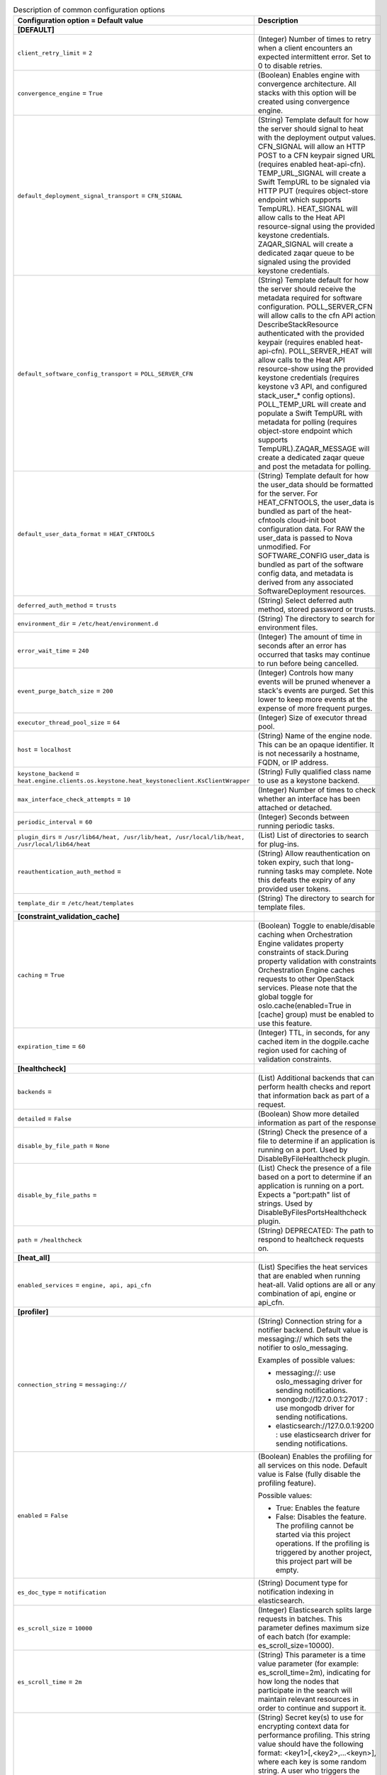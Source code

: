 ..
    Warning: Do not edit this file. It is automatically generated from the
    software project's code and your changes will be overwritten.

    The tool to generate this file lives in openstack-doc-tools repository.

    Please make any changes needed in the code, then run the
    autogenerate-config-doc tool from the openstack-doc-tools repository, or
    ask for help on the documentation mailing list, IRC channel or meeting.

.. _heat-common:

.. list-table:: Description of common configuration options
   :header-rows: 1
   :class: config-ref-table

   * - Configuration option = Default value
     - Description
   * - **[DEFAULT]**
     -
   * - ``client_retry_limit`` = ``2``
     - (Integer) Number of times to retry when a client encounters an expected intermittent error. Set to 0 to disable retries.
   * - ``convergence_engine`` = ``True``
     - (Boolean) Enables engine with convergence architecture. All stacks with this option will be created using convergence engine.
   * - ``default_deployment_signal_transport`` = ``CFN_SIGNAL``
     - (String) Template default for how the server should signal to heat with the deployment output values. CFN_SIGNAL will allow an HTTP POST to a CFN keypair signed URL (requires enabled heat-api-cfn). TEMP_URL_SIGNAL will create a Swift TempURL to be signaled via HTTP PUT (requires object-store endpoint which supports TempURL). HEAT_SIGNAL will allow calls to the Heat API resource-signal using the provided keystone credentials. ZAQAR_SIGNAL will create a dedicated zaqar queue to be signaled using the provided keystone credentials.
   * - ``default_software_config_transport`` = ``POLL_SERVER_CFN``
     - (String) Template default for how the server should receive the metadata required for software configuration. POLL_SERVER_CFN will allow calls to the cfn API action DescribeStackResource authenticated with the provided keypair (requires enabled heat-api-cfn). POLL_SERVER_HEAT will allow calls to the Heat API resource-show using the provided keystone credentials (requires keystone v3 API, and configured stack_user_* config options). POLL_TEMP_URL will create and populate a Swift TempURL with metadata for polling (requires object-store endpoint which supports TempURL).ZAQAR_MESSAGE will create a dedicated zaqar queue and post the metadata for polling.
   * - ``default_user_data_format`` = ``HEAT_CFNTOOLS``
     - (String) Template default for how the user_data should be formatted for the server. For HEAT_CFNTOOLS, the user_data is bundled as part of the heat-cfntools cloud-init boot configuration data. For RAW the user_data is passed to Nova unmodified. For SOFTWARE_CONFIG user_data is bundled as part of the software config data, and metadata is derived from any associated SoftwareDeployment resources.
   * - ``deferred_auth_method`` = ``trusts``
     - (String) Select deferred auth method, stored password or trusts.
   * - ``environment_dir`` = ``/etc/heat/environment.d``
     - (String) The directory to search for environment files.
   * - ``error_wait_time`` = ``240``
     - (Integer) The amount of time in seconds after an error has occurred that tasks may continue to run before being cancelled.
   * - ``event_purge_batch_size`` = ``200``
     - (Integer) Controls how many events will be pruned whenever a stack's events are purged. Set this lower to keep more events at the expense of more frequent purges.
   * - ``executor_thread_pool_size`` = ``64``
     - (Integer) Size of executor thread pool.
   * - ``host`` = ``localhost``
     - (String) Name of the engine node. This can be an opaque identifier. It is not necessarily a hostname, FQDN, or IP address.
   * - ``keystone_backend`` = ``heat.engine.clients.os.keystone.heat_keystoneclient.KsClientWrapper``
     - (String) Fully qualified class name to use as a keystone backend.
   * - ``max_interface_check_attempts`` = ``10``
     - (Integer) Number of times to check whether an interface has been attached or detached.
   * - ``periodic_interval`` = ``60``
     - (Integer) Seconds between running periodic tasks.
   * - ``plugin_dirs`` = ``/usr/lib64/heat, /usr/lib/heat, /usr/local/lib/heat, /usr/local/lib64/heat``
     - (List) List of directories to search for plug-ins.
   * - ``reauthentication_auth_method`` =
     - (String) Allow reauthentication on token expiry, such that long-running tasks may complete. Note this defeats the expiry of any provided user tokens.
   * - ``template_dir`` = ``/etc/heat/templates``
     - (String) The directory to search for template files.
   * - **[constraint_validation_cache]**
     -
   * - ``caching`` = ``True``
     - (Boolean) Toggle to enable/disable caching when Orchestration Engine validates property constraints of stack.During property validation with constraints Orchestration Engine caches requests to other OpenStack services. Please note that the global toggle for oslo.cache(enabled=True in [cache] group) must be enabled to use this feature.
   * - ``expiration_time`` = ``60``
     - (Integer) TTL, in seconds, for any cached item in the dogpile.cache region used for caching of validation constraints.
   * - **[healthcheck]**
     -
   * - ``backends`` =
     - (List) Additional backends that can perform health checks and report that information back as part of a request.
   * - ``detailed`` = ``False``
     - (Boolean) Show more detailed information as part of the response
   * - ``disable_by_file_path`` = ``None``
     - (String) Check the presence of a file to determine if an application is running on a port. Used by DisableByFileHealthcheck plugin.
   * - ``disable_by_file_paths`` =
     - (List) Check the presence of a file based on a port to determine if an application is running on a port. Expects a "port:path" list of strings. Used by DisableByFilesPortsHealthcheck plugin.
   * - ``path`` = ``/healthcheck``
     - (String) DEPRECATED: The path to respond to healtcheck requests on.
   * - **[heat_all]**
     -
   * - ``enabled_services`` = ``engine, api, api_cfn``
     - (List) Specifies the heat services that are enabled when running heat-all. Valid options are all or any combination of api, engine or api_cfn.
   * - **[profiler]**
     -
   * - ``connection_string`` = ``messaging://``
     - (String) Connection string for a notifier backend. Default value is messaging:// which sets the notifier to oslo_messaging.

       Examples of possible values:

       * messaging://: use oslo_messaging driver for sending notifications.

       * mongodb://127.0.0.1:27017 : use mongodb driver for sending notifications.

       * elasticsearch://127.0.0.1:9200 : use elasticsearch driver for sending notifications.
   * - ``enabled`` = ``False``
     - (Boolean) Enables the profiling for all services on this node. Default value is False (fully disable the profiling feature).

       Possible values:

       * True: Enables the feature

       * False: Disables the feature. The profiling cannot be started via this project operations. If the profiling is triggered by another project, this project part will be empty.
   * - ``es_doc_type`` = ``notification``
     - (String) Document type for notification indexing in elasticsearch.
   * - ``es_scroll_size`` = ``10000``
     - (Integer) Elasticsearch splits large requests in batches. This parameter defines maximum size of each batch (for example: es_scroll_size=10000).
   * - ``es_scroll_time`` = ``2m``
     - (String) This parameter is a time value parameter (for example: es_scroll_time=2m), indicating for how long the nodes that participate in the search will maintain relevant resources in order to continue and support it.
   * - ``hmac_keys`` = ``SECRET_KEY``
     - (String) Secret key(s) to use for encrypting context data for performance profiling. This string value should have the following format: <key1>[,<key2>,...<keyn>], where each key is some random string. A user who triggers the profiling via the REST API has to set one of these keys in the headers of the REST API call to include profiling results of this node for this particular project.

       Both "enabled" flag and "hmac_keys" config options should be set to enable profiling. Also, to generate correct profiling information across all services at least one key needs to be consistent between OpenStack projects. This ensures it can be used from client side to generate the trace, containing information from all possible resources.
   * - ``sentinel_service_name`` = ``mymaster``
     - (String) Redissentinel uses a service name to identify a master redis service. This parameter defines the name (for example: sentinal_service_name=mymaster).
   * - ``socket_timeout`` = ``0.1``
     - (Floating point) Redissentinel provides a timeout option on the connections. This parameter defines that timeout (for example: socket_timeout=0.1).
   * - ``trace_sqlalchemy`` = ``False``
     - (Boolean) Enables SQL requests profiling in services. Default value is False (SQL requests won't be traced).

       Possible values:

       * True: Enables SQL requests profiling. Each SQL query will be part of the trace and can the be analyzed by how much time was spent for that.

       * False: Disables SQL requests profiling. The spent time is only shown on a higher level of operations. Single SQL queries cannot be analyzed this way.
   * - **[resource_finder_cache]**
     -
   * - ``caching`` = ``True``
     - (Boolean) Toggle to enable/disable caching when Orchestration Engine looks for other OpenStack service resources using name or id. Please note that the global toggle for oslo.cache(enabled=True in [cache] group) must be enabled to use this feature.
   * - ``expiration_time`` = ``3600``
     - (Integer) TTL, in seconds, for any cached item in the dogpile.cache region used for caching of OpenStack service finder functions.
   * - **[revision]**
     -
   * - ``heat_revision`` = ``unknown``
     - (String) Heat build revision. If you would prefer to manage your build revision separately, you can move this section to a different file and add it as another config option.
   * - **[service_extension_cache]**
     -
   * - ``caching`` = ``True``
     - (Boolean) Toggle to enable/disable caching when Orchestration Engine retrieves extensions from other OpenStack services. Please note that the global toggle for oslo.cache(enabled=True in [cache] group) must be enabled to use this feature.
   * - ``expiration_time`` = ``3600``
     - (Integer) TTL, in seconds, for any cached item in the dogpile.cache region used for caching of service extensions.
   * - **[volumes]**
     -
   * - ``backups_enabled`` = ``True``
     - (Boolean) Indicate if cinder-backup service is enabled. This is a temporary workaround until cinder-backup service becomes discoverable, see LP#1334856.
   * - **[yaql]**
     -
   * - ``limit_iterators`` = ``200``
     - (Integer) The maximum number of elements in collection expression can take for its evaluation.
   * - ``memory_quota`` = ``10000``
     - (Integer) The maximum size of memory in bytes that expression can take for its evaluation.
